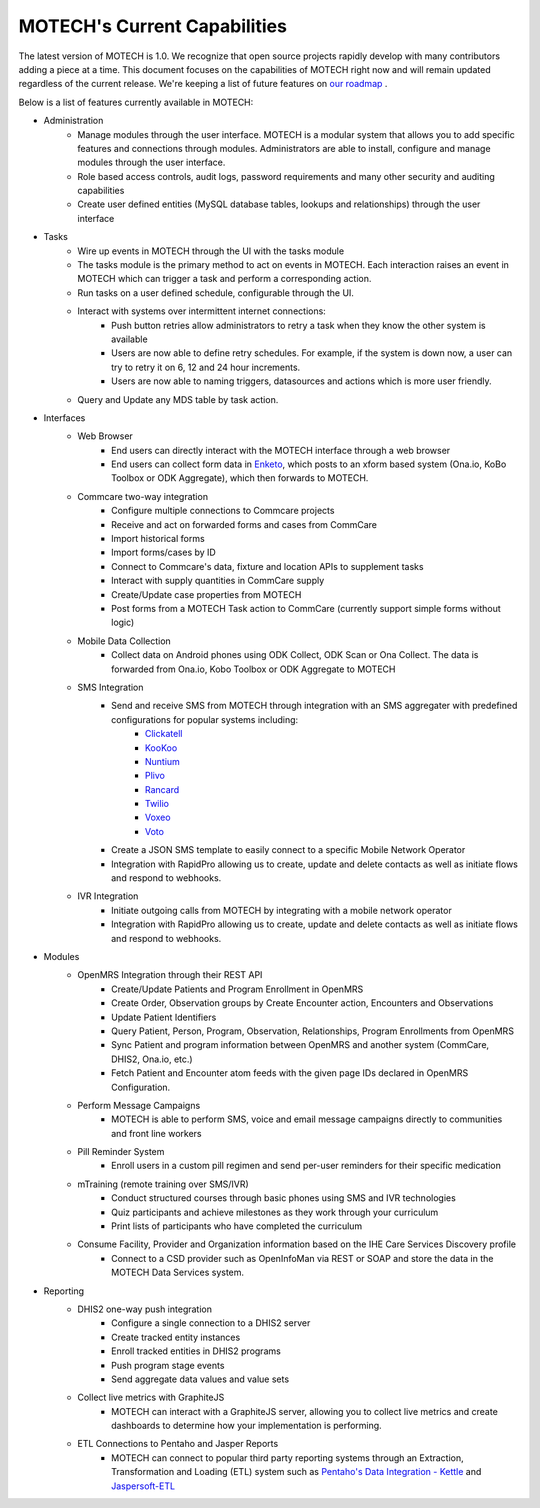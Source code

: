 =============================
MOTECH's Current Capabilities
=============================
The latest version of MOTECH is 1.0. We recognize that open source projects rapidly develop with many contributors adding a piece at a time. This document focuses on the capabilities of MOTECH right now and will remain updated regardless of the current release. We're keeping a list of future features on `our roadmap <roadmap.html>`_ .

Below is a list of features currently available in MOTECH:

- Administration
    - Manage modules through the user interface. MOTECH is a modular system that allows you to add specific features and connections through modules. Administrators are able to install, configure and manage modules through the user interface.
    - Role based access controls, audit logs, password requirements and many other security and auditing capabilities
    - Create user defined entities (MySQL database tables, lookups and relationships) through the user interface
- Tasks
    - Wire up events in MOTECH through the UI with the tasks module
    - The tasks module is the primary method to act on events in MOTECH. Each interaction raises an event in MOTECH which can trigger a task and perform a corresponding action.
    - Run tasks on a user defined schedule, configurable through the UI.
    - Interact with systems over intermittent internet connections:
        - Push button retries allow administrators to retry a task when they know the other system is available
        - Users are now able to define retry schedules. For example, if the system is down now, a user can try to retry it on 6, 12 and 24 hour increments.
        - Users are now able to naming triggers, datasources and actions which is more user friendly.
    - Query and Update any MDS table by task action.
- Interfaces
    - Web Browser
        - End users can directly interact with the MOTECH interface through a web browser
        - End users can collect form data in `Enketo <https://www.enketo.org/>`_, which posts to an xform based system (Ona.io, KoBo Toolbox or ODK Aggregate), which then forwards to MOTECH.
    - Commcare two-way integration
        - Configure multiple connections to Commcare projects
        - Receive and act on forwarded forms and cases from CommCare
        - Import historical forms
        - Import forms/cases by ID
        - Connect to Commcare's data, fixture and location APIs to supplement tasks
        - Interact with supply quantities in CommCare supply
        - Create/Update case properties from MOTECH
        - Post forms from a MOTECH Task action to CommCare (currently support simple forms without logic)
    - Mobile Data Collection
        - Collect data on Android phones using ODK Collect, ODK Scan or Ona Collect. The data is forwarded from Ona.io, Kobo Toolbox or ODK Aggregate to MOTECH
    - SMS Integration
        - Send and receive SMS from MOTECH through integration with an SMS aggregater with predefined configurations for popular systems including:
            - `Clickatell <https://www.clickatell.com/>`_
            - `KooKoo <http://kookoo.ozonetel.com/>`_
            - `Nuntium <http://instedd.org/technologies/nuntium/>`_
            - `Plivo <https://www.plivo.com/>`_
            - `Rancard <http://www.rancard.com/>`_
            - `Twilio <https://www.twilio.com/>`_
            - `Voxeo <https://voxeo.com/>`_
            - `Voto <https://www.votomobile.org/>`_
        - Create a JSON SMS template to easily connect to a specific Mobile Network Operator
        - Integration with RapidPro allowing us to create, update and delete contacts as well as initiate flows and respond to webhooks.
    - IVR Integration
        - Initiate outgoing calls from MOTECH by integrating with a mobile network operator
        - Integration with RapidPro allowing us to create, update and delete contacts as well as initiate flows and respond to webhooks.
- Modules
    - OpenMRS Integration through their REST API
        - Create/Update Patients and Program Enrollment in OpenMRS
        - Create Order, Observation groups by Create Encounter action, Encounters and Observations
        - Update Patient Identifiers
        - Query Patient, Person, Program, Observation, Relationships, Program Enrollments from OpenMRS
        - Sync Patient and program information between OpenMRS and another system (CommCare, DHIS2, Ona.io, etc.)
        - Fetch Patient and Encounter atom feeds with the given page IDs declared in OpenMRS Configuration.
    - Perform Message Campaigns
        - MOTECH is able to perform SMS, voice and email message campaigns directly to communities and front line workers
    - Pill Reminder System
        - Enroll users in a custom pill regimen and send per-user reminders for their specific medication
    - mTraining (remote training over SMS/IVR)
        - Conduct structured courses through basic phones using SMS and IVR technologies
        - Quiz participants and achieve milestones as they work through your curriculum
        - Print lists of participants who have completed the curriculum
    - Consume Facility, Provider and Organization information based on the IHE Care Services Discovery profile
        - Connect to a CSD provider such as OpenInfoMan via REST or SOAP and store the data in the MOTECH Data Services system.
- Reporting
    - DHIS2 one-way push integration
        - Configure a single connection to a DHIS2 server
        - Create tracked entity instances
        - Enroll tracked entities in DHIS2 programs
        - Push program stage events
        - Send aggregate data values and value sets
    - Collect live metrics with GraphiteJS
        - MOTECH can interact with a GraphiteJS server, allowing you to collect live metrics and create dashboards to determine how your implementation is performing.
    - ETL Connections to Pentaho and Jasper Reports
        - MOTECH can connect to popular third party reporting systems through an Extraction, Transformation and Loading (ETL) system such as `Pentaho's Data Integration - Kettle <http://community.pentaho.com/projects/data-integration/>`_ and `Jaspersoft-ETL <http://community.jaspersoft.com/project/jaspersoft-etl>`_